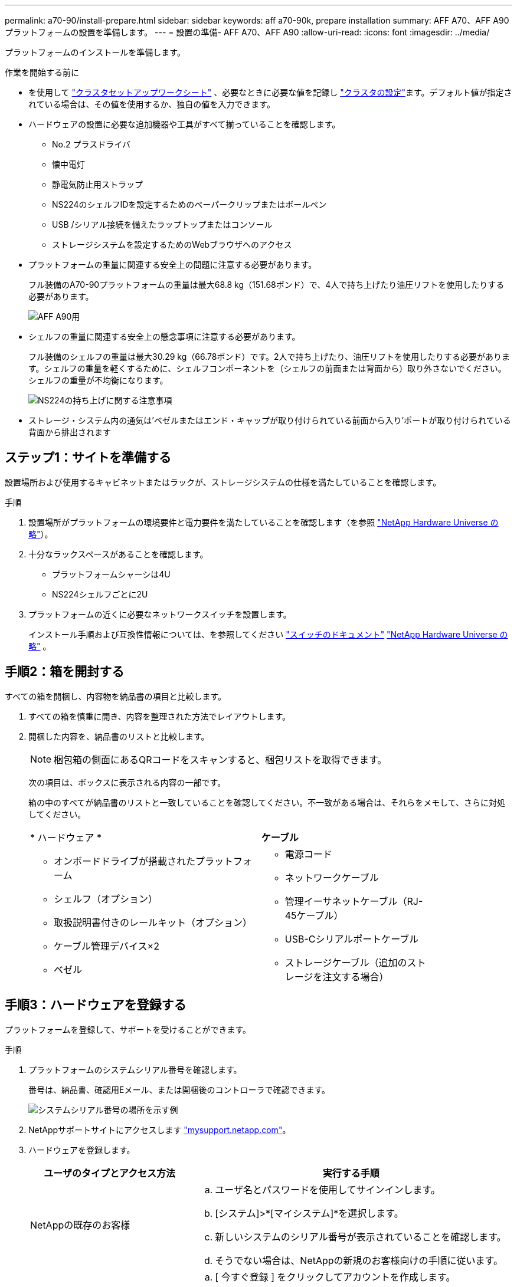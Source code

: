 ---
permalink: a70-90/install-prepare.html 
sidebar: sidebar 
keywords: aff a70-90k, prepare installation 
summary: AFF A70、AFF A90プラットフォームの設置を準備します。 
---
= 設置の準備- AFF A70、AFF A90
:allow-uri-read: 
:icons: font
:imagesdir: ../media/


[role="lead"]
プラットフォームのインストールを準備します。

.作業を開始する前に
* を使用して https://docs.netapp.com/us-en/ontap/software_setup/index.html["クラスタセットアップワークシート"] 、必要なときに必要な値を記録し link:complete-install.html#step-3-configure-your-cluster["クラスタの設定"]ます。デフォルト値が指定されている場合は、その値を使用するか、独自の値を入力できます。
* ハードウェアの設置に必要な追加機器や工具がすべて揃っていることを確認します。
+
** No.2 プラスドライバ
** 懐中電灯
** 静電気防止用ストラップ
** NS224のシェルフIDを設定するためのペーパークリップまたはボールペン
** USB /シリアル接続を備えたラップトップまたはコンソール
** ストレージシステムを設定するためのWebブラウザへのアクセス


* プラットフォームの重量に関連する安全上の問題に注意する必要があります。
+
フル装備のA70-90プラットフォームの重量は最大68.8 kg（151.68ポンド）で、4人で持ち上げたり油圧リフトを使用したりする必要があります。

+
image::../media/drw_a70-90_weight_icon_ieops-1730.svg[AFF A90用]

* シェルフの重量に関連する安全上の懸念事項に注意する必要があります。
+
フル装備のシェルフの重量は最大30.29 kg（66.78ポンド）です。2人で持ち上げたり、油圧リフトを使用したりする必要があります。シェルフの重量を軽くするために、シェルフコンポーネントを（シェルフの前面または背面から）取り外さないでください。シェルフの重量が不均衡になります。

+
image::../media/drw_ns224_lifting_weight_ieops-1716.svg[NS224の持ち上げに関する注意事項]

* ストレージ・システム内の通気は'ベゼルまたはエンド・キャップが取り付けられている前面から入り'ポートが取り付けられている背面から排出されます




== ステップ1：サイトを準備する

設置場所および使用するキャビネットまたはラックが、ストレージシステムの仕様を満たしていることを確認します。

.手順
. 設置場所がプラットフォームの環境要件と電力要件を満たしていることを確認します（を参照 https://hwu.netapp.com["NetApp Hardware Universe の略"^]）。
. 十分なラックスペースがあることを確認します。
+
** プラットフォームシャーシは4U
** NS224シェルフごとに2U


. プラットフォームの近くに必要なネットワークスイッチを設置します。
+
インストール手順および互換性情報については、を参照してください https://docs.netapp.com/us-en/ontap-systems-switches/index.html["スイッチのドキュメント"^] link:https://hwu.netapp.com["NetApp Hardware Universe の略"^] 。





== 手順2：箱を開封する

すべての箱を開梱し、内容物を納品書の項目と比較します。

. すべての箱を慎重に開き、内容を整理された方法でレイアウトします。
. 開梱した内容を、納品書のリストと比較します。
+

NOTE: 梱包箱の側面にあるQRコードをスキャンすると、梱包リストを取得できます。

+
次の項目は、ボックスに表示される内容の一部です。

+
箱の中のすべてが納品書のリストと一致していることを確認してください。不一致がある場合は、それらをメモして、さらに対処してください。

+
[cols="12,9,4"]
|===


| * ハードウェア * | *ケーブル* |  


 a| 
** オンボードドライブが搭載されたプラットフォーム
** シェルフ（オプション）
** 取扱説明書付きのレールキット（オプション）
** ケーブル管理デバイス×2
** ベゼル

 a| 
** 電源コード
** ネットワークケーブル
** 管理イーサネットケーブル（RJ-45ケーブル）
** USB-Cシリアルポートケーブル
** ストレージケーブル（追加のストレージを注文する場合）

|  
|===




== 手順3：ハードウェアを登録する

プラットフォームを登録して、サポートを受けることができます。

.手順
. プラットフォームのシステムシリアル番号を確認します。
+
番号は、納品書、確認用Eメール、または開梱後のコントローラで確認できます。

+
image::../media/drw_ssn_label.svg[システムシリアル番号の場所を示す例]

. NetAppサポートサイトにアクセスします http://mysupport.netapp.com/["mysupport.netapp.com"^]。
. ハードウェアを登録します。
+
[cols="1a,2a"]
|===
| ユーザのタイプとアクセス方法 | 実行する手順 


 a| 
NetAppの既存のお客様
 a| 
.. ユーザ名とパスワードを使用してサインインします。
.. [システム]>*[マイシステム]*を選択します。
.. 新しいシステムのシリアル番号が表示されていることを確認します。
.. そうでない場合は、NetAppの新規のお客様向けの手順に従います。




 a| 
NetAppの新規のお客様
 a| 
.. [ 今すぐ登録 ] をクリックしてアカウントを作成します。
.. Systems *>* Register Systems *を選択します。
.. システムのシリアル番号と必要な詳細情報を入力します。


登録が承認されると、必要なソフトウェアをダウンロードできます。承認プロセスには最大 24 時間かかる場合があります。

|===

